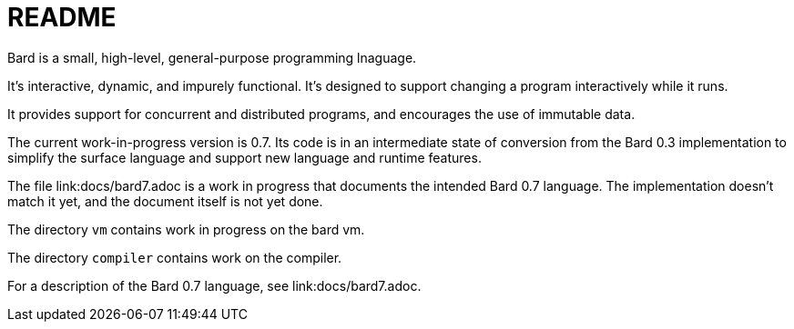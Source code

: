 = README

Bard is a small, high-level, general-purpose programming lnaguage.

It's interactive, dynamic, and impurely functional. It's designed to support changing a program interactively while it runs.

It provides support for concurrent and distributed programs, and encourages the use of immutable data.

The current work-in-progress version is 0.7. Its code is in an intermediate state of conversion from the Bard 0.3 implementation to simplify the surface language and support new language and runtime features.

The file link:docs/bard7.adoc is a work in progress that documents the intended Bard 0.7 language. The implementation doesn't match it yet, and the document itself is not yet done.

The directory `vm` contains work in progress on the bard vm.

The directory `compiler` contains work on the compiler.


For a description of the Bard 0.7 language, see link:docs/bard7.adoc.
